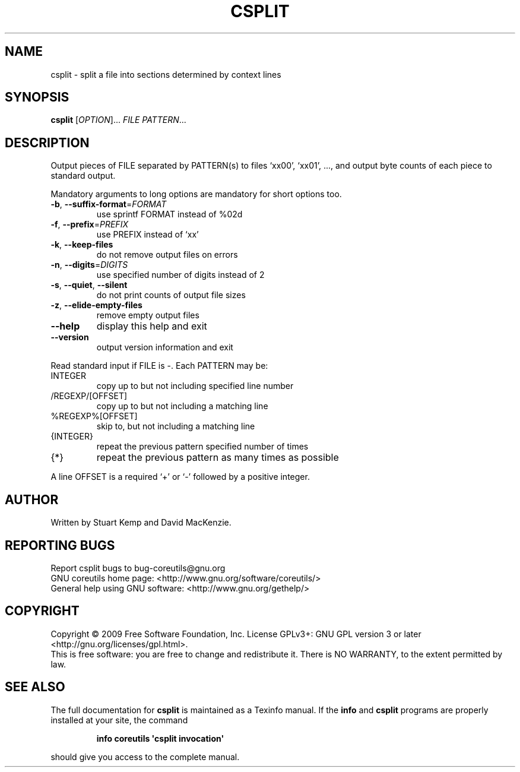 .\" DO NOT MODIFY THIS FILE!  It was generated by help2man 1.35.
.TH CSPLIT "1" "February 2009" "GNU coreutils 7.1" "User Commands"
.SH NAME
csplit \- split a file into sections determined by context lines
.SH SYNOPSIS
.B csplit
[\fIOPTION\fR]... \fIFILE PATTERN\fR...
.SH DESCRIPTION
.\" Add any additional description here
.PP
Output pieces of FILE separated by PATTERN(s) to files `xx00', `xx01', ...,
and output byte counts of each piece to standard output.
.PP
Mandatory arguments to long options are mandatory for short options too.
.TP
\fB\-b\fR, \fB\-\-suffix\-format\fR=\fIFORMAT\fR
use sprintf FORMAT instead of %02d
.TP
\fB\-f\fR, \fB\-\-prefix\fR=\fIPREFIX\fR
use PREFIX instead of `xx'
.TP
\fB\-k\fR, \fB\-\-keep\-files\fR
do not remove output files on errors
.TP
\fB\-n\fR, \fB\-\-digits\fR=\fIDIGITS\fR
use specified number of digits instead of 2
.TP
\fB\-s\fR, \fB\-\-quiet\fR, \fB\-\-silent\fR
do not print counts of output file sizes
.TP
\fB\-z\fR, \fB\-\-elide\-empty\-files\fR
remove empty output files
.TP
\fB\-\-help\fR
display this help and exit
.TP
\fB\-\-version\fR
output version information and exit
.PP
Read standard input if FILE is \-.  Each PATTERN may be:
.TP
INTEGER
copy up to but not including specified line number
.TP
/REGEXP/[OFFSET]
copy up to but not including a matching line
.TP
%REGEXP%[OFFSET]
skip to, but not including a matching line
.TP
{INTEGER}
repeat the previous pattern specified number of times
.TP
{*}
repeat the previous pattern as many times as possible
.PP
A line OFFSET is a required `+' or `\-' followed by a positive integer.
.SH AUTHOR
Written by Stuart Kemp and David MacKenzie.
.SH "REPORTING BUGS"
Report csplit bugs to bug\-coreutils@gnu.org
.br
GNU coreutils home page: <http://www.gnu.org/software/coreutils/>
.br
General help using GNU software: <http://www.gnu.org/gethelp/>
.SH COPYRIGHT
Copyright \(co 2009 Free Software Foundation, Inc.
License GPLv3+: GNU GPL version 3 or later <http://gnu.org/licenses/gpl.html>.
.br
This is free software: you are free to change and redistribute it.
There is NO WARRANTY, to the extent permitted by law.
.SH "SEE ALSO"
The full documentation for
.B csplit
is maintained as a Texinfo manual.  If the
.B info
and
.B csplit
programs are properly installed at your site, the command
.IP
.B info coreutils \(aqcsplit invocation\(aq
.PP
should give you access to the complete manual.
